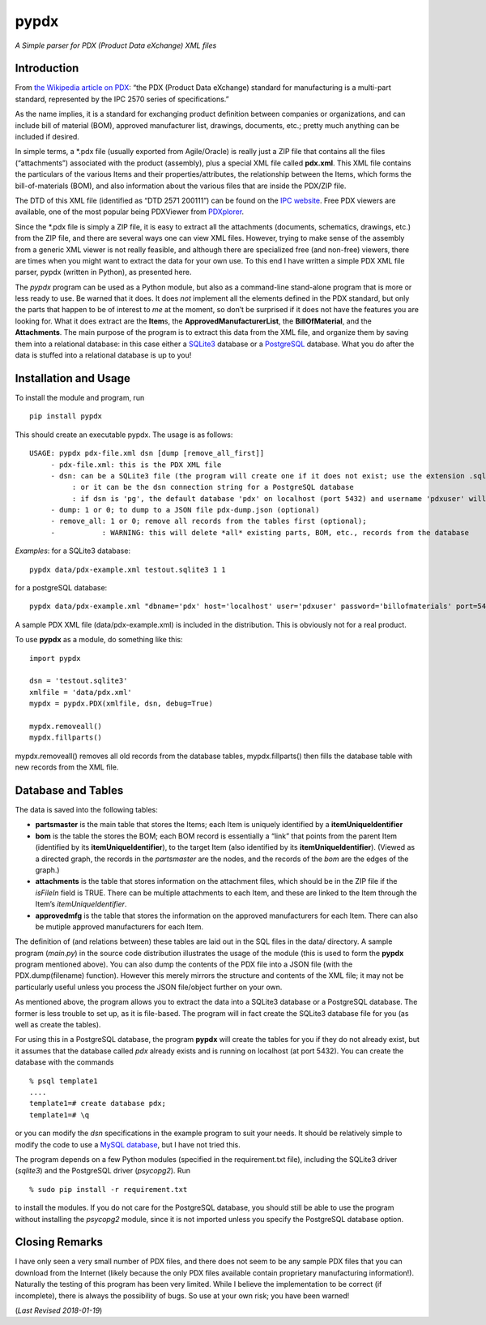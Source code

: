 pypdx
=====

*A Simple parser for PDX (Product Data eXchange) XML files*

Introduction
------------

From `the Wikipedia article on PDX <https://en.wikipedia.org/wiki/PDX_(IPC-257X)>`__: “the PDX (Product
Data eXchange) standard for manufacturing is a multi-part standard,
represented by the IPC 2570 series of specifications.”

As the name implies, it is a standard for exchanging product definition
between companies or organizations, and can include bill of material
(BOM), approved manufacturer list, drawings, documents, etc.; pretty
much anything can be included if desired.

In simple terms, a \*.pdx file (usually exported from Agile/Oracle) is
really just a ZIP file that contains all the files (“attachments”)
associated with the product (assembly), plus a special XML file called
**pdx.xml**. This XML file contains the particulars of the various Items
and their properties/attributes, the relationship between the Items,
which forms the bill-of-materials (BOM), and also information about the
various files that are inside the PDX/ZIP file.

The DTD of this XML file (identified as “DTD 2571 200111”) can be found
on the `IPC website <http://www.ipc.org/4.0_Knowledge/4.1_Standards/IPC-25xx-files/2571.zip>`__.
Free PDX viewers are available, one of the most popular being PDXViewer
from `PDXplorer <http://www.pdxplorer.com/index.html>`__.

Since the \*.pdx file is simply a ZIP file, it is easy to extract all
the attachments (documents, schematics, drawings, etc.) from the ZIP
file, and there are several ways one can view XML files. However, trying
to make sense of the assembly from a generic XML viewer is not really
feasible, and although there are specialized free (and non-free)
viewers, there are times when you might want to extract the data for
your own use. To this end I have written a simple PDX XML file parser,
pypdx (written in Python), as presented here.

The *pypdx* program can be used as a Python module, but also as a
command-line stand-alone program that is more or less ready to use. Be
warned that it does. It does *not* implement all the elements defined in
the PDX standard, but only the parts that happen to be of interest to
*me* at the moment, so don’t be surprised if it does not have the
features you are looking for. What it does extract are the **Item**\ s,
the **ApprovedManufacturerList**, the **BillOfMaterial**, and the
**Attachments**. The main purpose of the program is to extract this data
from the XML file, and organize them by saving them into a relational
database: in this case either a `SQLite3 <https://www.sqlite.org/>`__
database or a `PostgreSQL  <https://www.postgresql.org/>`__ database.
What you do after the data is stuffed into a relational database is up
to you!

Installation and Usage
----------------------

To install the module and program, run

::

    pip install pypdx

This should create an executable pypdx. The usage is as follows:

::

   USAGE: pypdx pdx-file.xml dsn [dump [remove_all_first]]
        - pdx-file.xml: this is the PDX XML file
        - dsn: can be a SQLite3 file (the program will create one if it does not exist; use the extension .sqlite3
             : or it can be the dsn connection string for a PostgreSQL database
             : if dsn is 'pg', the default database 'pdx' on localhost (port 5432) and username 'pdxuser' will be used
        - dump: 1 or 0; to dump to a JSON file pdx-dump.json (optional)
        - remove_all: 1 or 0; remove all records from the tables first (optional);
        -           : WARNING: this will delete *all* existing parts, BOM, etc., records from the database


*Examples*: for a SQLite3 database:

::

    pypdx data/pdx-example.xml testout.sqlite3 1 1

for a postgreSQL database:

::

    pypdx data/pdx-example.xml "dbname='pdx' host='localhost' user='pdxuser' password='billofmaterials' port=5432" 1 1

A sample PDX XML file (data/pdx-example.xml) is included in the
distribution. This is obviously not for a real product.

To use **pypdx** as a module, do something like this:

::

   import pypdx

   dsn = 'testout.sqlite3'
   xmlfile = 'data/pdx.xml'
   mypdx = pypdx.PDX(xmlfile, dsn, debug=True)

   mypdx.removeall()
   mypdx.fillparts()


mypdx.removeall() removes all old records from the database tables,
mypdx.fillparts() then fills the database table with new records from
the XML file.

Database and Tables
-------------------

The data is saved into the following tables:

-  **partsmaster** is the main table that stores the Items; each Item is
   uniquely identified by a **itemUniqueIdentifier**
-  **bom** is the table the stores the BOM; each BOM record is
   essentially a “link” that points from the parent Item (identified by
   its **itemUniqueIdentifier**), to the target Item (also identified by
   its **itemUniqueIdentifier**). (Viewed as a directed graph, the
   records in the *partsmaster* are the nodes, and the records of the
   *bom* are the edges of the graph.)
-  **attachments** is the table that stores information on the
   attachment files, which should be in the ZIP file if the *isFileIn*
   field is TRUE. There can be multiple attachments to each Item, and
   these are linked to the Item through the Item’s
   *itemUniqueIdentifier*.
-  **approvedmfg** is the table that stores the information on the
   approved manufacturers for each Item. There can also be mutiple
   approved manufacturers for each Item.

The definition of (and relations between) these tables are laid out in
the SQL files in the data/ directory. A sample program (*main.py*) in the source 
code distribution illustrates the usage of the module (this is used to
form the **pypdx** program mentioned above). You can also dump the contents of
the PDX file into a JSON file (with the PDX.dump(filename) function).
However this merely mirrors the structure and contents of the XML file;
it may not be particularly useful unless you process the JSON
file/object further on your own.

As mentioned above, the program allows you to extract the data into a
SQLite3 database or a PostgreSQL database. The former is less trouble to
set up, as it is file-based. The program will in fact create the SQLite3
database file for you (as well as create the tables).

For using this in a PostgreSQL database, the program **pypdx** will
create the tables for you if they do not already exist, but it assumes
that the database called *pdx* already exists and is running on
localhost (at port 5432). You can create the database with the
commands

::

    % psql template1
    ....
    template1=# create database pdx;
    template1=# \q

or you can modify the *dsn* specifications in the example program
to suit your needs. It should be relatively simple to modify the code
to use a `MySQL database <https://www.mysql.com/>`__, but I have not
tried this.

The program depends on a few Python modules (specified in the
requirement.txt file), including the SQLite3 driver (*sqlite3*) and
the PostgreSQL driver (*psycopg2*). Run

::

    % sudo pip install -r requirement.txt

to install the modules. If you do not care for the PostgreSQL database,
you should still be able to use the program without installing the
*psycopg2* module, since it is not imported unless you specify the
PostgreSQL database option.

Closing Remarks
---------------

I have only seen a very small number of PDX files, and there does not
seem to be any sample PDX files that you can download from the Internet
(likely because the only PDX files available contain proprietary
manufacturing information!). Naturally the testing of this program has
been very limited. While I believe the implementation to be correct (if
incomplete), there is always the possibility of bugs. So use at your own
risk; you have been warned!

(*Last Revised 2018-01-19*)
